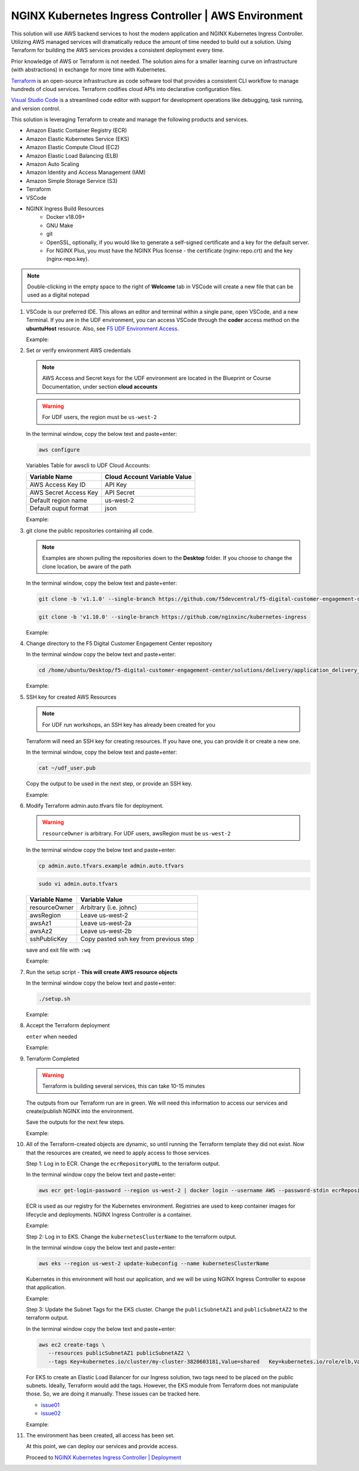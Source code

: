 NGINX Kubernetes Ingress Controller | AWS Environment
-----------------------------------------------------

This solution will use AWS backend services to host the modern application and NGINX Kubernetes Ingress Controller. Utilizing AWS managed services will dramatically reduce the amount of time needed to build out a solution. Using Terraform for building the AWS services provides a consistent deployment every time.

Prior knowledge of AWS or Terraform is not needed. The solution aims for a smaller learning curve on infrastructure (with abstractions) in exchange for more time with Kubernetes.

Terraform_ is an open-source infrastructure as code software tool that provides a consistent CLI workflow to manage hundreds of cloud services. Terraform codifies cloud APIs into declarative configuration files.

`Visual Studio Code`_ is a streamlined code editor with support for development operations like debugging, task running, and version control.

This solution is leveraging Terraform to create and manage the following products and services.

- Amazon Elastic Container Registry (ECR)
- Amazon Elastic Kubernetes Service (EKS)
- Amazon Elastic Compute Cloud (EC2)
- Amazon Elastic Load Balancing (ELB)
- Amazon Auto Scaling
- Amazon Identity and Access Management (IAM)
- Amazon Simple Storage Service (S3)
- Terraform
- VSCode


- NGINX Ingress Build Resources
   * Docker v18.09+
   * GNU Make
   * git
   * OpenSSL, optionally, if you would like to generate a self-signed certificate and a key for the default server.
   * For NGINX Plus, you must have the NGINX Plus license - the certificate (nginx-repo.crt) and the key (nginx-repo.key).

.. note:: Double-clicking in the empty space to the right of **Welcome** tab in VSCode will create a new file that can be used as a digital notepad

1. VSCode is our preferred IDE. This allows an editor and terminal within a single pane, open VSCode, and a new Terminal. If you are in the UDF environment, you can access VSCode through the **coder** access method on the **ubuntuHost** resource. Also, see `F5 UDF Environment Access`_.

   Example:

   |image01|

2. Set or verify environment AWS credentials

   .. note:: AWS Access and Secret keys for the UDF environment are located in the Blueprint or Course Documentation, under section **cloud accounts**

   .. warning:: For UDF users, the region must be ``us-west-2``

   In the terminal window, copy the below text and paste+enter:

   .. code-block::

      aws configure

   Variables Table for awscli to UDF Cloud Accounts:

   ===================== ===========================================================
   Variable Name         Cloud Account Variable Value
   ===================== ===========================================================
   AWS Access Key ID     API Key
   AWS Secret Access Key API Secret
   Default region name   us-west-2
   Default ouput format  json
   ===================== ===========================================================

   Example:

   |image02|

3. git clone the public repositories containing all code.

   .. note:: Examples are shown pulling the repositories down to the **Desktop** folder. If you choose to change the clone location, be aware of the path

   In the terminal window, copy the below text and paste+enter:

   .. code-block::

      git clone -b 'v1.1.0' --single-branch https://github.com/f5devcentral/f5-digital-customer-engagement-center

   .. code-block::

      git clone -b 'v1.10.0' --single-branch https://github.com/nginxinc/kubernetes-ingress

   Example:

   |image03|
   |image04|

4. Change directory to the F5 Digital Customer Engagement Center repository

   In the terminal window copy the below text and paste+enter:

   .. code-block::

      cd /home/ubuntu/Desktop/f5-digital-customer-engagement-center/solutions/delivery/application_delivery_controller/nginx/kic/aws

   Example:

   |image05|

5. SSH key for created AWS Resources

   .. note:: For UDF run workshops, an SSH key has already been created for you

   Terraform will need an SSH key for creating resources. If you have one, you can provide it or create a new one.

   In the terminal window, copy the below text and paste+enter:

   .. code-block::

      cat ~/udf_user.pub

   Copy the output to be used in the next step, or provide an SSH key.

   Example:

   |image06|

6. Modify Terraform admin.auto.tfvars file for deployment.

   .. warning:: ``resourceOwner`` is arbitrary. For UDF users, awsRegion must be ``us-west-2``

   In the terminal window copy the below text and paste+enter:

   .. code-block::

      cp admin.auto.tfvars.example admin.auto.tfvars

   .. code-block::

      sudo vi admin.auto.tfvars

   ============== ===========================================================
   Variable Name   Variable Value
   ============== ===========================================================
   resourceOwner  Arbitrary (i.e. johnc)
   awsRegion      Leave us-west-2
   awsAz1         Leave us-west-2a
   awsAz2         Leave us-west-2b
   sshPublicKey   Copy pasted ssh key from previous step
   ============== ===========================================================

   save and exit file with ``:wq``

   Example:

   |image07|
   |image08|
   |image09|

7. Run the setup script - **This will create AWS resource objects**



   In the terminal window copy the below text and paste+enter:

   .. code-block::

      ./setup.sh

   Example:

   |image10|

8. Accept the Terraform deployment

   ``enter`` when needed

   Example:

   |image11|

9. Terraform Completed

   .. warning:: Terraform is building several services, this can take 10-15 minutes

   The outputs from our Terraform run are in green. We will need this information to access our services and create/publish NGINX into the environment.

   Save the outputs for the next few steps.

   Example:

   |image12|

10. All of the Terraform-created objects are dynamic, so until running the Terraform template they did not exist. Now that the resources are created, we need to apply access to those services.

    Step 1: Log in to ECR. Change the ``ecrRepositoryURL`` to the terraform output.

    In the terminal window copy the below text and paste+enter:

    .. code-block::

       aws ecr get-login-password --region us-west-2 | docker login --username AWS --password-stdin ecrRepositoryURL

    ECR is used as our registry for the Kubernetes environment. Registries are used to keep container images for  lifecycle and deployments. NGINX Ingress Controller is a container.

    Example:

    |image13|

    Step 2: Log in to EKS. Change the ``kubernetesClusterName`` to the terraform output.

    In the terminal window copy the below text and paste+enter:

    .. code-block::

       aws eks --region us-west-2 update-kubeconfig --name kubernetesClusterName

    Kubernetes in this environment will host our application, and we will be using NGINX Ingress Controller to  expose that application.

    Example:

    |image14|

    Step 3: Update the Subnet Tags for the EKS cluster. Change the ``publicSubnetAZ1`` and ``publicSubnetAZ2`` to  the terraform output.

    In the terminal window copy the below text and paste+enter:

    .. code-block::

       aws ec2 create-tags \
          --resources publicSubnetAZ1 publicSubnetAZ2 \
          --tags Key=kubernetes.io/cluster/my-cluster-3820603181,Value=shared   Key=kubernetes.io/role/elb,Value=1

    For EKS to create an Elastic Load Balancer for our Ingress solution, two tags need to be placed on the public  subnets. Ideally, Terraform would add the tags. However, the EKS module from Terraform does not manipulate  those. So, we are doing it manually. These issues can be tracked here.

    - issue01_
    - issue02_

    Example:

    |image15|

11. The environment has been created, all access has been set.

    At this point, we can deploy our services and provide access.

    Proceed to `NGINX Kubernetes Ingress Controller | Deployment`_



.. |image01| image:: images/image01.png
  :width: 50%
  :align: middle
.. |image02| image:: images/image02.png
  :width: 75%
  :align: middle
.. |image03| image:: images/image03.png
  :width: 75%
  :align: middle
.. |image04| image:: images/image04.png
  :width: 50%
  :align: middle
.. |image05| image:: images/image05.png
  :width: 75%
  :align: middle
.. |image06| image:: images/image06.png
  :width: 85%
  :align: middle
.. |image07| image:: images/image07.png
  :width: 75%
  :align: middle
.. |image08| image:: images/image08.png
  :width: 75%
  :align: middle
.. |image09| image:: images/image09.png
  :width: 75%
  :align: middle
.. |image10| image:: images/image10.png
  :width: 75%
  :align: middle
.. |image11| image:: images/image11.png
  :width: 40%
  :align: middle
.. |image12| image:: images/image12.png
  :width: 75%
  :align: middle
.. |image13| image:: images/image13.png
  :align: middle
.. |image14| image:: images/image14.png
  :align: middle
.. |image15| image:: images/image15.png
  :align: middle

.. _issue01: https://github.com/terraform-aws-modules/terraform-aws-eks/issues/1005
.. _issue02: https://github.com/f5devcentral/f5-digital-customer-engagement-center/issues/51
.. _Terraform: https://www.terraform.io/
.. _`Visual Studio Code`: https://code.visualstudio.com/
.. _`NGINX Kubernetes Ingress Controller | Deployment`: lab01.html
.. _`F5 UDF Environment Access`: ../../../../../usage/f5_udf_getting_started.html
